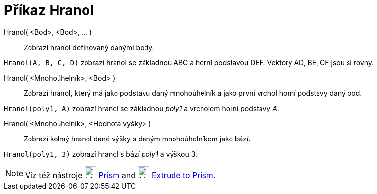 = Příkaz Hranol
:page-en: commands/Prism
ifdef::env-github[:imagesdir: /cs/modules/ROOT/assets/images]

Hranol( <Bod>, <Bod>, ... )::
  Zobrazí hranol definovaný danými body.

[EXAMPLE]
====

`++Hranol(A, B, C, D)++` zobrazí hranol se základnou ABC a horní podstavou DEF. Vektory AD, BE, CF jsou si rovny.

====

Hranol( <Mnohoúhelník>, <Bod> )::
  Zobrazí hranol, který má jako podstavu daný mnohoúhelník a jako první vrchol horní podstavy daný bod.

[EXAMPLE]
====

`++Hranol(poly1, A)++` zobrazí hranol se základnou _poly1_ a vrcholem horní podstavy _A_.

====

Hranol( <Mnohoúhelník>, <Hodnota výšky> )::
  Zobrazí kolmý hranol dané výšky s daným mnohoúhelníkem jako bází.

[EXAMPLE]
====

`++Hranol(poly1, 3)++` zobrazí hranol s bází _poly1_ a výškou 3.

====

[NOTE]
====

Viz též nástroje image:24px-Mode_prism.svg.png[Mode prism.svg,width=24,height=24] xref:/tools/Prism.adoc[Prism] and
image:24px-Mode_extrusion.svg.png[Mode extrusion.svg,width=24,height=24]
xref:/tools/Extrude_to_Prism_or_Cylinder.adoc[Extrude to Prism].

====
